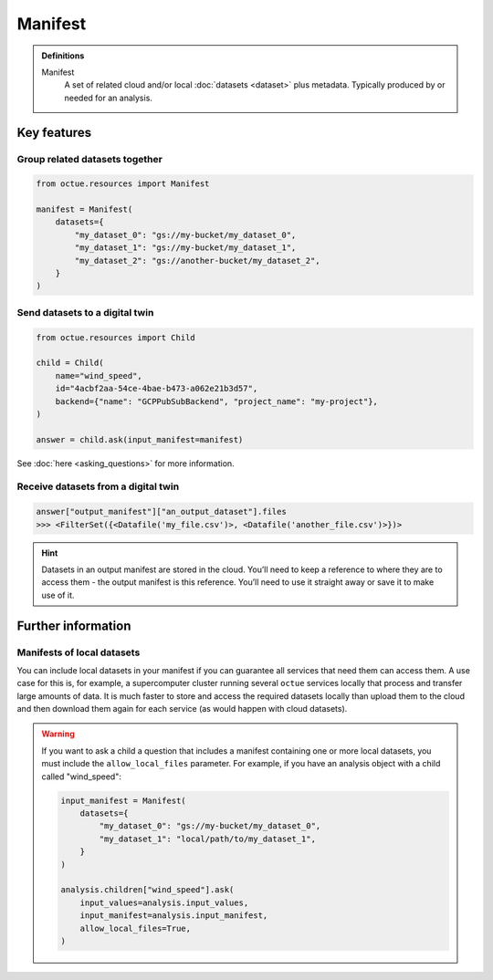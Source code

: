.. _manifest:

========
Manifest
========

.. admonition:: Definitions

    Manifest
        A set of related cloud and/or local :doc:`datasets <dataset>` plus metadata. Typically produced by or needed for an
        analysis.

Key features
============

Group related datasets together
-------------------------------

.. code-block:: python

    from octue.resources import Manifest

    manifest = Manifest(
        datasets={
            "my_dataset_0": "gs://my-bucket/my_dataset_0",
            "my_dataset_1": "gs://my-bucket/my_dataset_1",
            "my_dataset_2": "gs://another-bucket/my_dataset_2",
        }
    )


Send datasets to a digital twin
-------------------------------

.. code-block:: python

    from octue.resources import Child

    child = Child(
        name="wind_speed",
        id="4acbf2aa-54ce-4bae-b473-a062e21b3d57",
        backend={"name": "GCPPubSubBackend", "project_name": "my-project"},
    )

    answer = child.ask(input_manifest=manifest)

See :doc:`here <asking_questions>` for more information.


Receive datasets from a digital twin
------------------------------------

.. code-block:: python

    answer["output_manifest"]["an_output_dataset"].files
    >>> <FilterSet({<Datafile('my_file.csv')>, <Datafile('another_file.csv')>})>

.. hint::

    Datasets in an output manifest are stored in the cloud. You’ll need to keep a reference to where they are to access
    them - the output manifest is this reference. You’ll need to use it straight away or save it to make use of it.


Further information
===================

Manifests of local datasets
---------------------------

You can include local datasets in your manifest if you can guarantee all services that need them can access them. A use
case for this is, for example, a supercomputer cluster running several ``octue`` services locally that process and
transfer large amounts of data. It is much faster to store and access the required datasets locally than upload them to
the cloud and then download them again for each service (as would happen with cloud datasets).

.. warning::

     If you want to ask a child a question that includes a manifest containing one or more local datasets, you must
     include the ``allow_local_files`` parameter. For example, if you have an analysis object with a child called
     "wind_speed":

     .. code-block:: python

          input_manifest = Manifest(
              datasets={
                  "my_dataset_0": "gs://my-bucket/my_dataset_0",
                  "my_dataset_1": "local/path/to/my_dataset_1",
              }
          )

          analysis.children["wind_speed"].ask(
              input_values=analysis.input_values,
              input_manifest=analysis.input_manifest,
              allow_local_files=True,
          )
